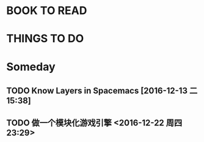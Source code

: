 #+STARTUP: overview
#+FILETAGS :@someday:
* BOOK TO READ  
* THINGS TO DO  
* Someday       
** TODO  Know Layers in Spacemacs [2016-12-13 二 15:38]
** TODO 做一个模块化游戏引擎 <2016-12-22 周四 23:29>
